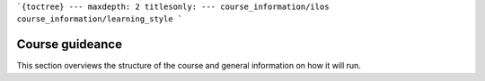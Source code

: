 ```{toctree}
---
maxdepth: 2
titlesonly:
---
course_information/ilos
course_information/learning_style
```

Course guideance
================
This section overviews the structure of the course and general information on how it will run.